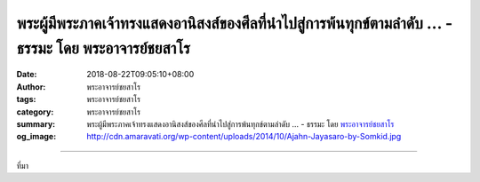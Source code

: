 พระผู้มีพระภาคเจ้าทรงแสดงอานิสงส์ของศีลที่นำไปสู่การพ้นทุกข์ตามลำดับ ... - ธรรมะ โดย พระอาจารย์ชยสาโร
#####################################################################################################

:date: 2018-08-22T09:05:10+08:00
:author: พระอาจารย์ชยสาโร
:tags: พระอาจารย์ชยสาโร
:category: พระอาจารย์ชยสาโร
:summary: พระผู้มีพระภาคเจ้าทรงแสดงอานิสงส์ของศีลที่นำไปสู่การพ้นทุกข์ตามลำดับ ...
          - ธรรมะ โดย `พระอาจารย์ชยสาโร`_
:og_image: http://cdn.amaravati.org/wp-content/uploads/2014/10/Ajahn-Jayasaro-by-Somkid.jpg


.. raw:: html

  <p>พระผู้มีพระภาคเจ้าทรงแสดงอานิสงส์ของศีลที่นำไปสู่การพ้นทุกข์ตามลำดับ ดังนี้</p><p> ศีลนำไปสู่การปราศจากความเดือดร้อนใจ ซึ่งจะนำไปสู่ความสบายใจในลำดับต่อมา ความสบายใจนำไปสู่ปีติสุข ปีติสุขนำไปสู่ปัสสัทธิหรือความสงบใจ ปัสสัทธินำไปสู่สมาธิหรือความแน่วแน่ทางจิต สมาธิเอื้ออำนวยให้เกิดญาณทัสสนะหรือปัญญารู้เห็นตามความเป็นจริง การรู้ชัดตามความเป็นจริงนำไปสู่ความเหนื่อยหน่ายในกิเลสทั้งปวง ความเหนื่อยหน่ายในกิเลสนำไปสู่ความจางคลายจากตัณหา และความจางคลายจากตัณหานำไปสู่วิมุตติญาณทัสสนะหรือปัญญาหลุดพ้นอย่างหมดจด</p><p> ธรรมะคำสอน โดย พระอาจารย์ชยสาโร<br/> แปลถอดความ โดย ปิยสีโลภิกขุ</p>

.. image:: https://scontent.fkhh1-1.fna.fbcdn.net/v/t1.0-9/39762443_1679522115489801_5261921359549693952_n.jpg?_nc_cat=0&oh=816e4946b7d3866dae43fa0aef9021ae&oe=5C35C264
   :align: center
   :alt: พระผู้มีพระภาคเจ้าทรงแสดงอานิสงส์ของศีลที่นำไปสู่การพ้นทุกข์ตามลำดับ

----

ที่มา

.. raw:: html

  https://www.facebook.com/jayasaro.panyaprateep.org/photos/pb.318196051622421.-2207520000.1535723070./1679522108823135/?type=3&theater

.. _พระอาจารย์ชยสาโร: https://th.wikipedia.org/wiki/พระฌอน_ชยสาโร
